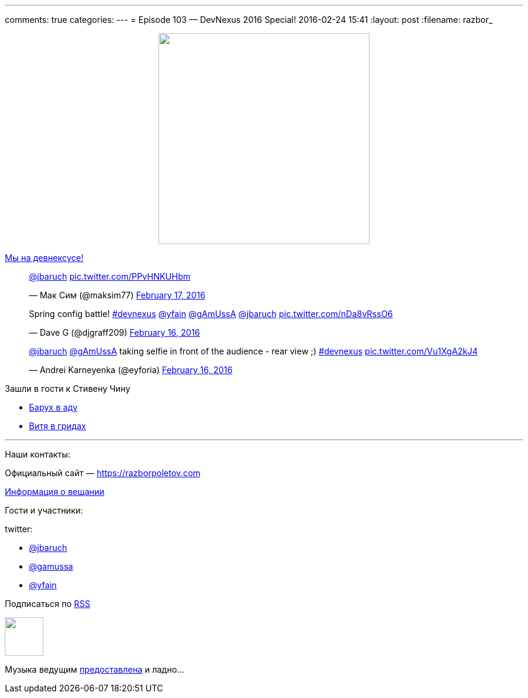 ---
comments: true
categories: 
---
= Episode 103 — DevNexus 2016 Special!
2016-02-24 15:41
:layout: post
:filename: razbor_

++++
<div class="separator" style="clear: both; text-align: center;">
<a href="https://razborpoletov.com/images/razbor_103_text.jpg" imageanchor="1" style="margin-left: 1em; margin-right: 1em;"><img border="0" height="350" src="https://razborpoletov.com/images/razbor_103_text.jpg" width="350" /></a>
</div>
++++

https://www.devnexus.com/s/index[Мы на девнексусе!]

.Вещаем в перископ
++++
<blockquote class="twitter-tweet" data-lang="en"><p lang="und" dir="ltr"><a href="https://twitter.com/jbaruch">@jbaruch</a> <a href="https://t.co/PPvHNKUHbm">pic.twitter.com/PPvHNKUHbm</a></p>&mdash; Мак Сим (@maksim77) <a href="https://twitter.com/maksim77/status/700009460408913920">February 17, 2016</a></blockquote> <script async src="//platform.twitter.com/widgets.js" charset="utf-8"></script>
++++

.Батл Spring конфигураций. Яков битбоксит!
++++
<blockquote class="twitter-tweet" data-lang="en"><p lang="en" dir="ltr">Spring config battle! <a href="https://twitter.com/hashtag/devnexus?src=hash">#devnexus</a> <a href="https://twitter.com/yfain">@yfain</a> <a href="https://twitter.com/gAmUssA">@gAmUssA</a> <a href="https://twitter.com/jbaruch">@jbaruch</a> <a href="https://t.co/nDa8vRssO6">pic.twitter.com/nDa8vRssO6</a></p>&mdash; Dave G (@djgraff209) <a href="https://twitter.com/djgraff209/status/699679561571790849">February 16, 2016</a></blockquote>
<script async src="//platform.twitter.com/widgets.js" charset="utf-8"></script>
++++

.Но сначала надо сделать сэлфи
++++
<blockquote class="twitter-tweet" data-lang="en"><p lang="en" dir="ltr"><a href="https://twitter.com/jbaruch">@jbaruch</a> <a href="https://twitter.com/gAmUssA">@gAmUssA</a> taking selfie in front of the audience - rear view ;) <a href="https://twitter.com/hashtag/devnexus?src=hash">#devnexus</a> <a href="https://t.co/Vu1XgA2kJ4">pic.twitter.com/Vu1XgA2kJ4</a></p>&mdash; Andrei Karneyenka (@eyforia) <a href="https://twitter.com/eyforia/status/699679526444515330">February 16, 2016</a></blockquote> <script async src="//platform.twitter.com/widgets.js" charset="utf-8"></script>
++++

Зашли в гости к Стивену Чину

* https://www.youtube.com/watch?v=sK_AO1P99Gs[Барух в аду]
* https://www.youtube.com/watch?v=lgabhNr6LqM&feature=youtu.be[Витя в гридах]

'''

Наши контакты:

Официальный сайт — https://razborpoletov.com[https://razborpoletov.com]

https://razborpoletov.com/broadcast.html[Информация о вещании]

Гости и участники:

twitter:

  * https://twitter.com/jbaruch[@jbaruch]
  * https://twitter.com/gamussa[@gamussa]
  * https://twitter.com/yfain[@yfain]

++++
<!-- player goes here-->

<audio preload="none">
   <source src="http://traffic.libsyn.com/razborpoletov/razbor_103.mp3" type="audio/mp3" />
   Your browser does not support the audio tag.
</audio>
++++

Подписаться по http://feeds.feedburner.com/razbor-podcast[RSS]

++++
<!-- episode file link goes here-->
<a href="http://traffic.libsyn.com/razborpoletov/razbor_103.mp3" imageanchor="1" style="clear: left; margin-bottom: 1em; margin-left: auto; margin-right: 2em;"><img border="0" height="64" src="https://razborpoletov.com/images/mp3.png" width="64" /></a>
++++

Музыка ведущим http://www.audiobank.fm/single-music/27/111/More-And-Less/[предоставлена] и ладно...

